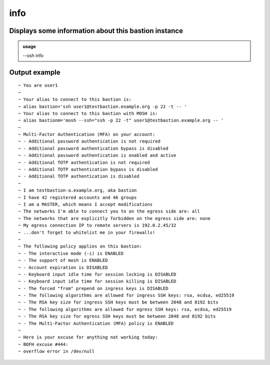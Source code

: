 =====
info
=====

Displays some information about this bastion instance
=====================================================


.. admonition:: usage
   :class: cmdusage

   --osh info

.. program:: info




Output example
==============

::

  ~ You are user1
  ~ 
  ~ Your alias to connect to this bastion is:
  ~ alias bastion='ssh user1@testbastion.example.org -p 22 -t -- '
  ~ Your alias to connect to this bastion with MOSH is:
  ~ alias bastionm='mosh --ssh="ssh -p 22 -t" user1@testbastion.example.org -- '
  ~ 
  ~ Multi-Factor Authentication (MFA) on your account:
  ~ - Additional password authentication is not required
  ~ - Additional password authentication bypass is disabled
  ~ - Additional password authentication is enabled and active
  ~ - Additional TOTP authentication is not required
  ~ - Additional TOTP authentication bypass is disabled
  ~ - Additional TOTP authentication is disabled
  ~ 
  ~ I am testbastion-a.example.org, aka bastion
  ~ I have 42 registered accounts and 46 groups
  ~ I am a MASTER, which means I accept modifications
  ~ The networks I'm able to connect you to on the egress side are: all
  ~ The networks that are explicitly forbidden on the egress side are: none
  ~ My egress connection IP to remote servers is 192.0.2.45/32
  ~ ...don't forget to whitelist me in your firewalls!
  ~ 
  ~ The following policy applies on this bastion:
  ~ - The interactive mode (-i) is ENABLED
  ~ - The support of mosh is ENABLED
  ~ - Account expiration is DISABLED
  ~ - Keyboard input idle time for session locking is DISABLED
  ~ - Keyboard input idle time for session killing is DISABLED
  ~ - The forced "from" prepend on ingress keys is DISABLED
  ~ - The following algorithms are allowed for ingress SSH keys: rsa, ecdsa, ed25519
  ~ - The RSA key size for ingress SSH keys must be between 2048 and 8192 bits
  ~ - The following algorithms are allowed for egress SSH keys: rsa, ecdsa, ed25519
  ~ - The RSA key size for egress SSH keys must be between 2048 and 8192 bits
  ~ - The Multi-Factor Authentication (MFA) policy is ENABLED
  ~ 
  ~ Here is your excuse for anything not working today:
  ~ BOFH excuse #444:
  ~ overflow error in /dev/null

